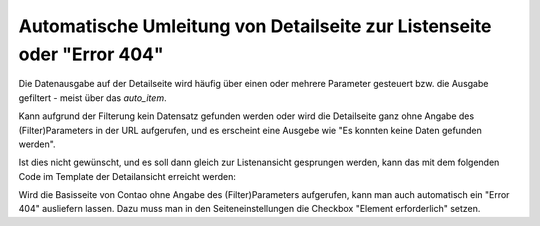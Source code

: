 .. _rst_cookbook_templates_fe_redirect_to_list:

Automatische Umleitung von Detailseite zur Listenseite oder "Error 404"
=======================================================================

Die Datenausgabe auf der Detailseite wird häufig über einen oder mehrere
Parameter gesteuert bzw. die Ausgabe gefiltert - meist über das `auto_item`.

Kann aufgrund der Filterung kein Datensatz gefunden werden oder wird die Detailseite ganz ohne Angabe des
(Filter)Parameters in der URL aufgerufen, und es erscheint eine Ausgebe wie "Es konnten keine Daten gefunden werden".

Ist dies nicht gewünscht, und es soll dann gleich zur Listenansicht gesprungen
werden, kann das mit dem folgenden Code im Template der Detailansicht erreicht werden:

.. code-block:: php
   :linenos:

    // redirect if data empty
    if (!count($this->data)) {
        $pageId  = 192; // Page id 
        $page    = \PageModel::findByPK($pageId);
        $pageURL = $page->getFrontendUrl();
        \Controller::redirect($pageURL);
    }

Wird die Basisseite von Contao ohne Angabe des (Filter)Parameters aufgerufen, kann man auch automatisch ein "Error 404"
ausliefern lassen. Dazu muss man in den Seiteneinstellungen die Checkbox "Element erforderlich" setzen. 
